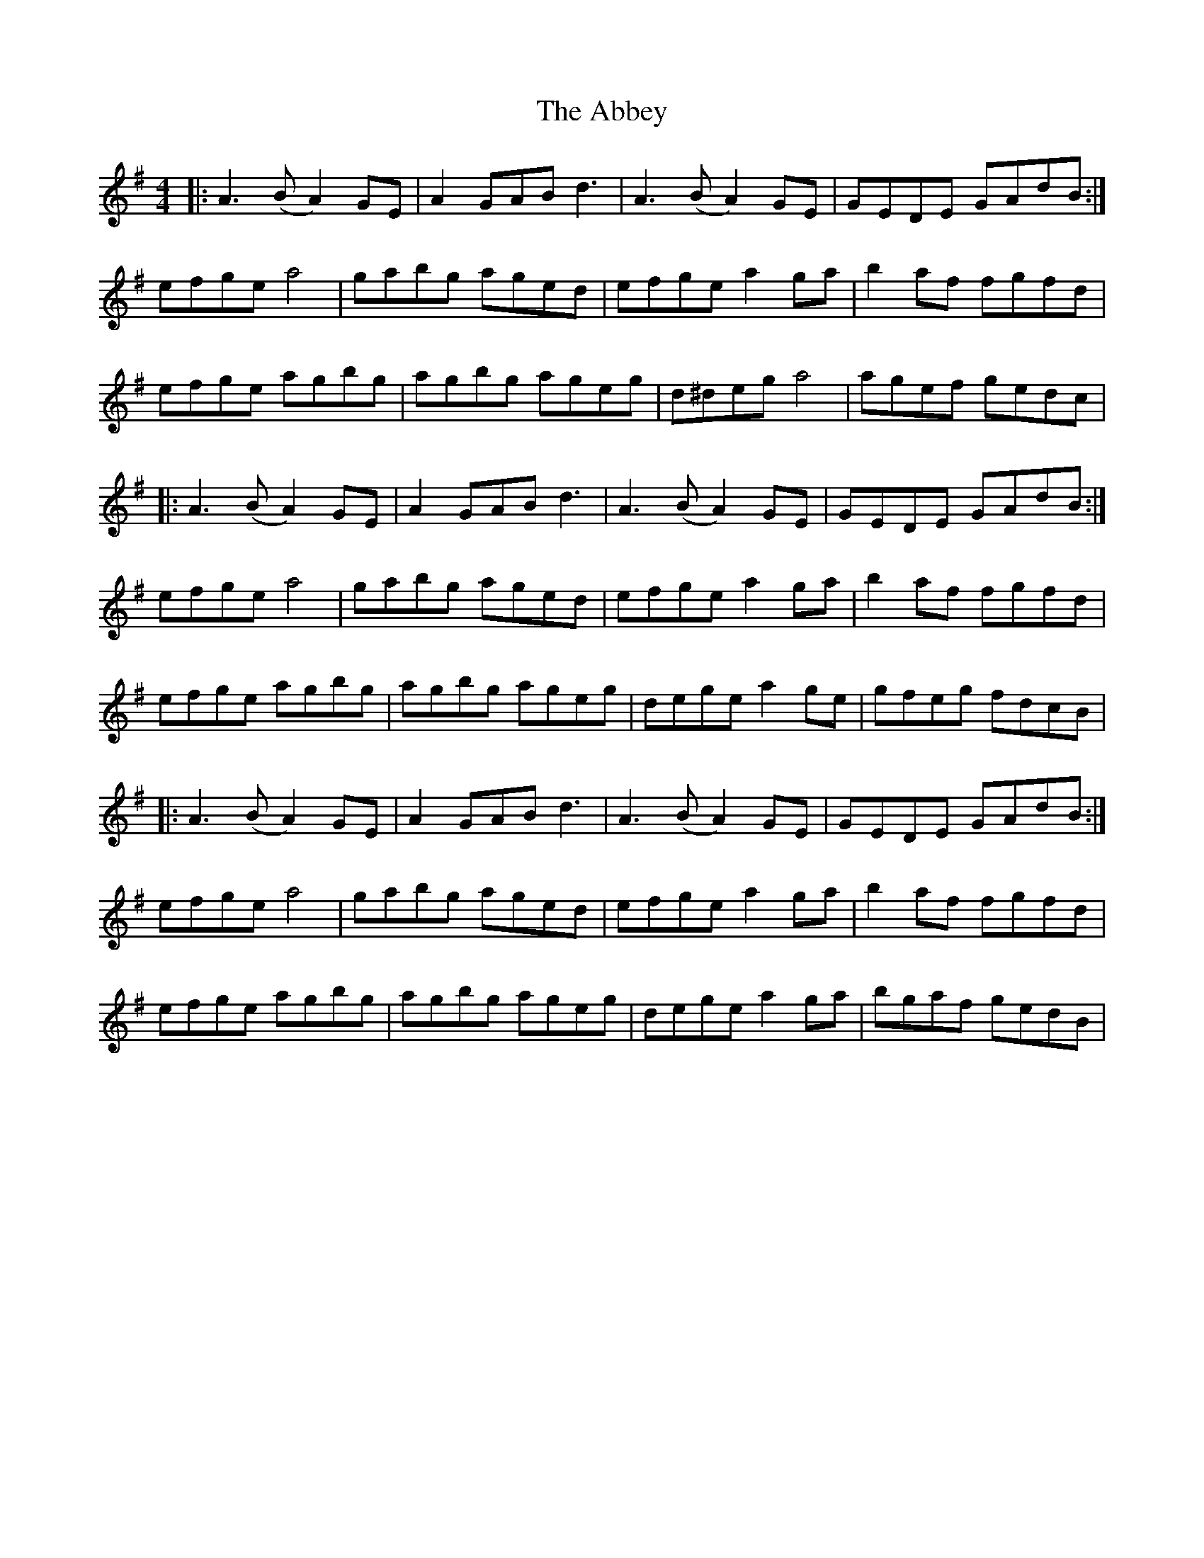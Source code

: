 X: 531
T: Abbey, The
R: reel
M: 4/4
K: Dmixolydian
|:A3 (BA2) GE|A2 GABd3|A3 (BA2) GE|GEDE GAdB:|
efge a4|gabg aged|efge a2ga|b2af fgfd|
efge agbg|agbg ageg|d^deg a4|agef gedc|
|:A3 (BA2) GE|A2 GABd3|A3 (BA2) GE|GEDE GAdB:|
efge a4|gabg aged|efge a2ga|b2af fgfd|
efge agbg|agbg ageg|dege a2ge|gfeg fdcB|
|:A3 (BA2) GE|A2 GABd3|A3 (BA2) GE|GEDE GAdB:|
efge a4|gabg aged|efge a2ga|b2af fgfd|
efge agbg|agbg ageg|dege a2ga|bgaf gedB|

